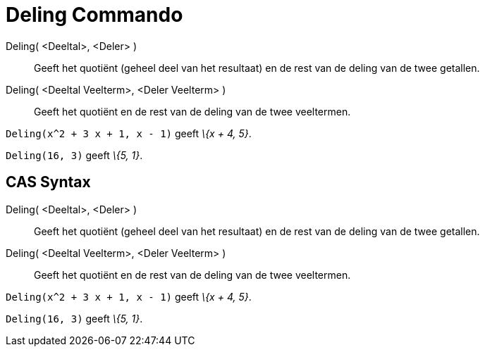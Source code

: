 = Deling Commando
:page-en: commands/Division_Command
ifdef::env-github[:imagesdir: /nl/modules/ROOT/assets/images]

Deling( <Deeltal>, <Deler> )::
  Geeft het quotiënt (geheel deel van het resultaat) en de rest van de deling van de twee getallen.
Deling( <Deeltal Veelterm>, <Deler Veelterm> )::
  Geeft het quotiënt en de rest van de deling van de twee veeltermen.

[EXAMPLE]
====

`++Deling(x^2 + 3 x + 1, x - 1)++` geeft _\{x + 4, 5}_.

====

[EXAMPLE]
====

`++Deling(16, 3)++` geeft _\{5, 1}_.

====

== CAS Syntax

Deling( <Deeltal>, <Deler> )::
  Geeft het quotiënt (geheel deel van het resultaat) en de rest van de deling van de twee getallen.
Deling( <Deeltal Veelterm>, <Deler Veelterm> )::
  Geeft het quotiënt en de rest van de deling van de twee veeltermen.

[EXAMPLE]
====

`++Deling(x^2 + 3 x + 1, x - 1)++` geeft _\{x + 4, 5}_.

====

[EXAMPLE]
====

`++Deling(16, 3)++` geeft _\{5, 1}_.

====
